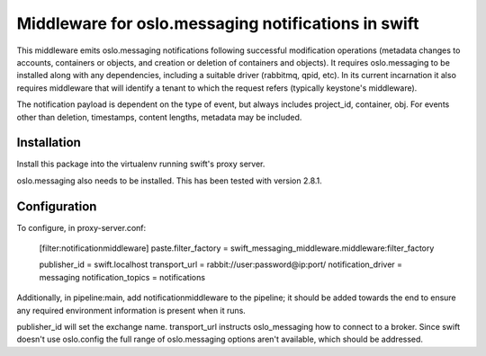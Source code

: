 Middleware for oslo.messaging notifications in swift
====================================================

This middleware emits oslo.messaging notifications following successful
modification operations (metadata changes to accounts, containers or objects,
and creation or deletion of containers and objects). It requires
oslo.messaging to be installed along with any dependencies, including a
suitable driver (rabbitmq, qpid, etc). In its current incarnation it also
requires middleware that will identify a tenant to which the request refers
(typically keystone's middleware).

The notification payload is dependent on the type of event, but always
includes project_id, container, obj. For events other than deletion,
timestamps, content lengths, metadata may be included.

Installation
------------
Install this package into the virtualenv running swift's proxy server.

oslo.messaging also needs to be installed. This has been tested with
version 2.8.1.

Configuration
-------------
To configure, in proxy-server.conf:

    [filter:notificationmiddleware]
    paste.filter_factory = swift_messaging_middleware.middleware:filter_factory

    publisher_id = swift.localhost
    transport_url = rabbit://user:password@ip:port/
    notification_driver = messaging
    notification_topics = notifications

Additionally, in pipeline:main, add notificationmiddleware to the pipeline;
it should be added towards the end to ensure any required environment
information is present when it runs.

publisher_id will set the exchange name. transport_url instructs
oslo_messaging how to connect to a broker. Since swift doesn't use oslo.config
the full range of oslo.messaging options aren't available, which should be
addressed.

